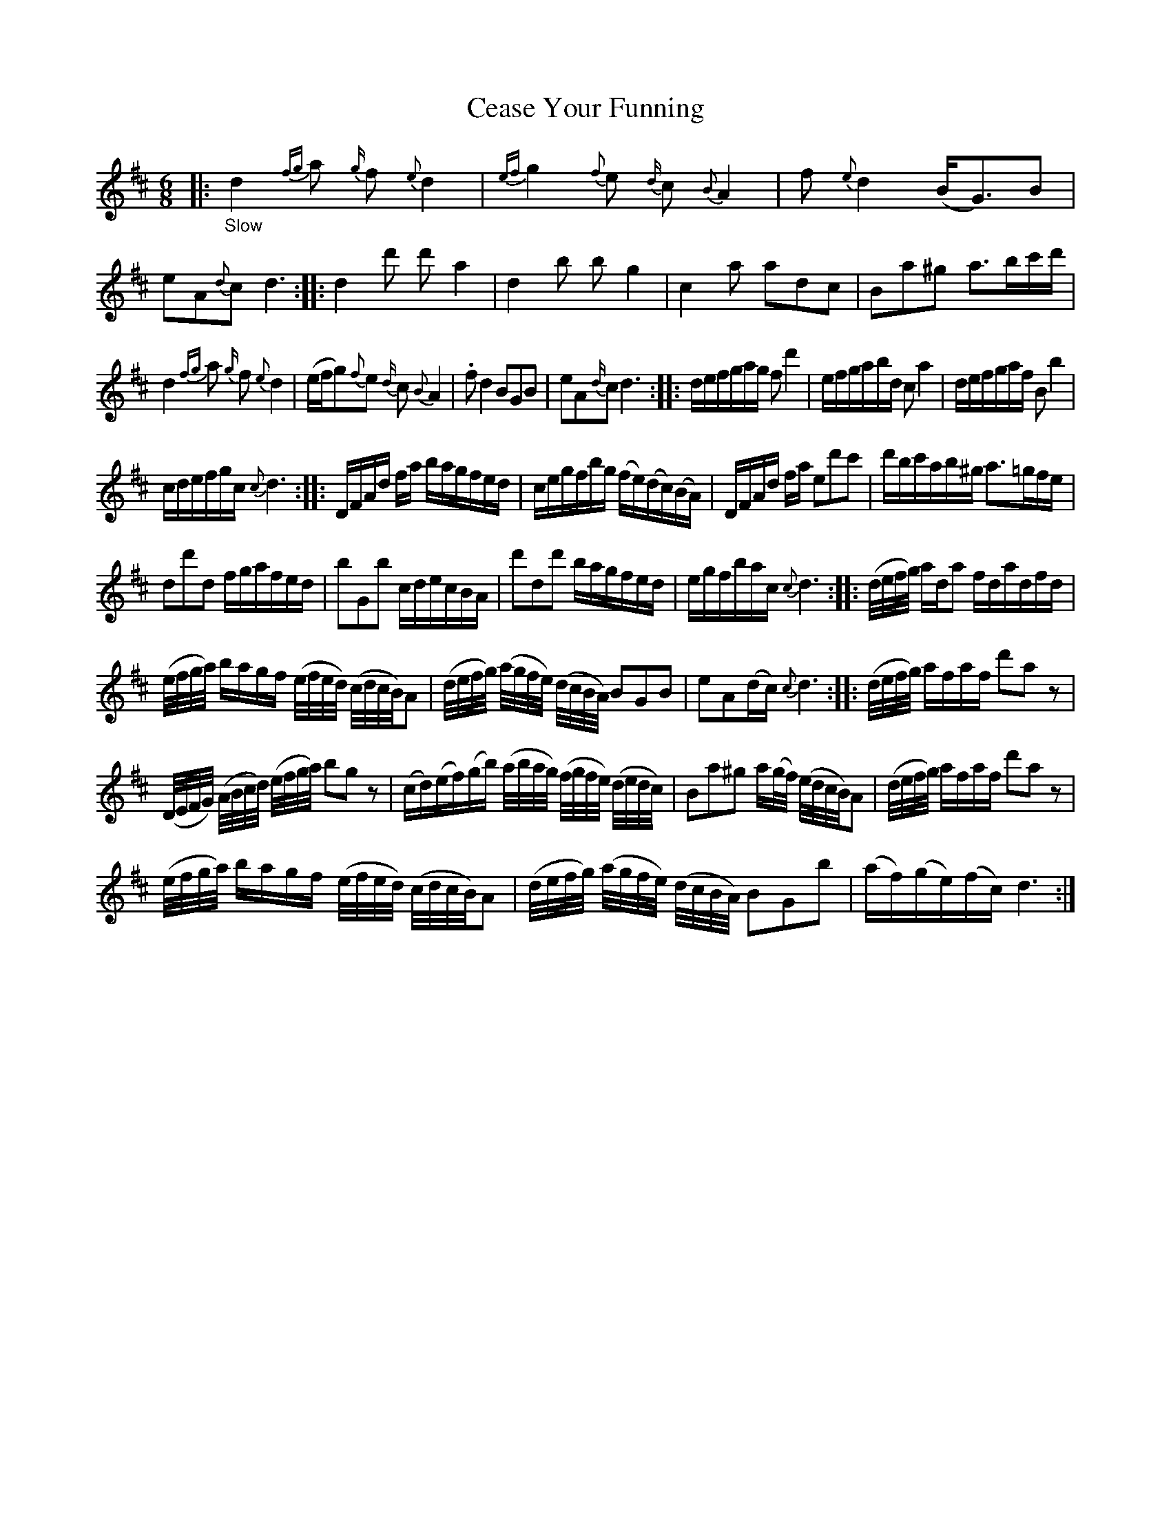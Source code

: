 X: 16131
T: Cease Your Funning
%R: air, jig
B: James Oswald "The Caledonian Pocket Companion" v.1 b.6 p.13
S: https://ia800501.us.archive.org/18/items/caledonianpocket01rugg/caledonianpocket01rugg_bw.pdf
Z: 2020 John Chambers <jc:trillian.mit.edu>
M: 6/8
L: 1/16
K: D
%%slurgraces 1
%%graceslurs 1
|: "_Slow"\
d4{fg}a2 {g/}f2{e}d4 | {ef}g4{f}e2 {d/}c2{B}A4 | f2{e}d4 (BG3)B2 | e2A2{d}c2 d6 ::\
d4d'2 d'2a4 | d4b2 b2g4 | c4a2 a2d2c2 | B2a2^g2 a3bc'd' |
d4{fg}a2 {g/}f2{e}d4 | (efg2){f}e2 {d/}c2{B}A4 | .f2d4 B2G2B2 | e2A2{d/}c2 d6 ::\
defgag f2d'4 | efgabd c2a4 | defgaf B2b4 |
cdefgc {c}d6 ::\
DFAd fa bagfed | cegfbg (fe)(dc)(BA) | DFAd fa e2d'2c'2 | d'bc'ab^g a3=gfe |
d2d'2d2 fgafed | b2G2b2 cdecBA | d'2d2d'2 bagfed | egfbac {c}d6 ::\
(d/e/f/g/) ada2 fdadfd |
(e/f/g/a/) bagf (e/f/e/d/) (c/d/c/B/)A2 | (d/e/f/g/) (a/g/f/e/) (d/c/B/A/) B2G2B2 | e2A2(dc) {c}d6 ::\
(d/e/f/g/) afaf d'2a2z2 |
(D/E/F/G/) (A/B/c/d/) (e/f/g/a/) b2g2z2 | (cd)(ef)(gb) (a/b/a/g/) (f/g/f/e/) (d/e/d/c/) | B2a2^g2 a(g/f/) (e/d/c/B/)A2 |\
(d/e/f/g/) afaf d'2a2z2 |
(e/f/g/a/) bagf (e/f/e/d/) (c/d/c/B/)A2 | (d/e/f/g/) (a/g/f/e/) (d/c/B/A/) B2G2b2 | (af)(ge)(fc) d6 :|
